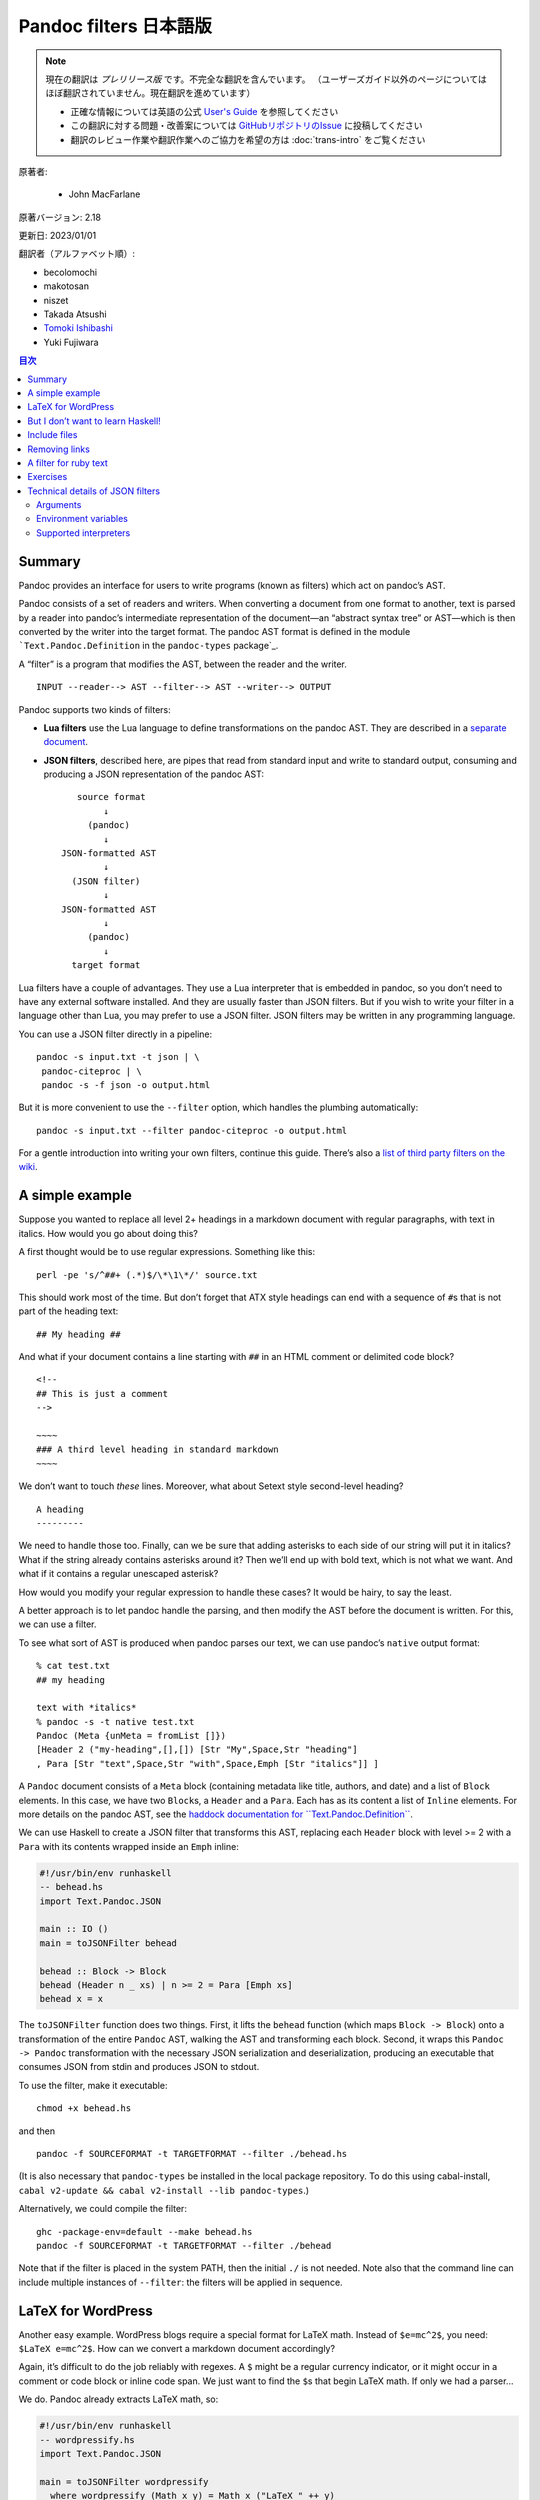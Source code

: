 
===========================================================
Pandoc filters 日本語版
===========================================================

.. note::

   現在の翻訳は *プレリリース版* です。不完全な翻訳を含んでいます。
   （ユーザーズガイド以外のページについてはほぼ翻訳されていません。現在翻訳を進めています）

   * 正確な情報については英語の公式 `User's Guide <https://pandoc.org/MANUAL.html>`_ を参照してください
   * この翻訳に対する問題・改善案については `GitHubリポジトリのIssue <https://github.com/pandoc-jp/pandoc-doc-ja/issues>`_ に投稿してください
   * 翻訳のレビュー作業や翻訳作業へのご協力を希望の方は :doc:`trans-intro` をご覧ください

原著者:

   * John MacFarlane

原著バージョン: 2.18

更新日: 2023/01/01

翻訳者（アルファベット順）:

* becolomochi
* makotosan
* niszet
* Takada Atsushi
* `Tomoki Ishibashi <https://ishibaki.github.io>`_
* Yuki Fujiwara

.. contents:: 目次
   :depth: 3

Summary
=======

Pandoc provides an interface for users to write programs (known as
filters) which act on pandoc’s AST.

Pandoc consists of a set of readers and writers. When converting a
document from one format to another, text is parsed by a reader into
pandoc’s intermediate representation of the document—an “abstract syntax
tree” or AST—which is then converted by the writer into the target
format. The pandoc AST format is defined in the module
```Text.Pandoc.Definition`` in the ``pandoc-types`` package`_.

A “filter” is a program that modifies the AST, between the reader and
the writer.

::

   INPUT --reader--> AST --filter--> AST --writer--> OUTPUT

Pandoc supports two kinds of filters:

-  **Lua filters** use the Lua language to define transformations on the
   pandoc AST. They are described in a `separate document`_.

-  **JSON filters**, described here, are pipes that read from standard
   input and write to standard output, consuming and producing a JSON
   representation of the pandoc AST:

   ::

                             source format
                                  ↓
                               (pandoc)
                                  ↓
                          JSON-formatted AST
                                  ↓
                            (JSON filter)
                                  ↓
                          JSON-formatted AST
                                  ↓
                               (pandoc)
                                  ↓
                            target format

Lua filters have a couple of advantages. They use a Lua interpreter that
is embedded in pandoc, so you don’t need to have any external software
installed. And they are usually faster than JSON filters. But if you
wish to write your filter in a language other than Lua, you may prefer
to use a JSON filter. JSON filters may be written in any programming
language.

You can use a JSON filter directly in a pipeline:

::

   pandoc -s input.txt -t json | \
    pandoc-citeproc | \
    pandoc -s -f json -o output.html

But it is more convenient to use the ``--filter`` option, which handles
the plumbing automatically:

::

   pandoc -s input.txt --filter pandoc-citeproc -o output.html

For a gentle introduction into writing your own filters, continue this
guide. There’s also a `list of third party filters on the wiki`_.

A simple example
================

Suppose you wanted to replace all level 2+ headings in a markdown
document with regular paragraphs, with text in italics. How would you go
about doing this?

A first thought would be to use regular expressions. Something like
this:

::

   perl -pe 's/^##+ (.*)$/\*\1\*/' source.txt

This should work most of the time. But don’t forget that ATX style
headings can end with a sequence of ``#``\ s that is not part of the
heading text:

::

   ## My heading ##

And what if your document contains a line starting with ``##`` in an
HTML comment or delimited code block?

::

   <!--
   ## This is just a comment
   -->

   ~~~~
   ### A third level heading in standard markdown
   ~~~~

We don’t want to touch *these* lines. Moreover, what about Setext style
second-level heading?

::

   A heading
   ---------

We need to handle those too. Finally, can we be sure that adding
asterisks to each side of our string will put it in italics? What if the
string already contains asterisks around it? Then we’ll end up with bold
text, which is not what we want. And what if it contains a regular
unescaped asterisk?

How would you modify your regular expression to handle these cases? It
would be hairy, to say the least.

A better approach is to let pandoc handle the parsing, and then modify
the AST before the document is written. For this, we can use a filter.

To see what sort of AST is produced when pandoc parses our text, we can
use pandoc’s ``native`` output format:

::

   % cat test.txt
   ## my heading

   text with *italics*
   % pandoc -s -t native test.txt
   Pandoc (Meta {unMeta = fromList []})
   [Header 2 ("my-heading",[],[]) [Str "My",Space,Str "heading"]
   , Para [Str "text",Space,Str "with",Space,Emph [Str "italics"]] ]

A ``Pandoc`` document consists of a ``Meta`` block (containing metadata
like title, authors, and date) and a list of ``Block`` elements. In this
case, we have two ``Block``\ s, a ``Header`` and a ``Para``. Each has as
its content a list of ``Inline`` elements. For more details on the
pandoc AST, see the `haddock documentation for
``Text.Pandoc.Definition```_.

We can use Haskell to create a JSON filter that transforms this AST,
replacing each ``Header`` block with level >= 2 with a ``Para`` with its
contents wrapped inside an ``Emph`` inline:

.. code:: haskell

   #!/usr/bin/env runhaskell
   -- behead.hs
   import Text.Pandoc.JSON

   main :: IO ()
   main = toJSONFilter behead

   behead :: Block -> Block
   behead (Header n _ xs) | n >= 2 = Para [Emph xs]
   behead x = x

The ``toJSONFilter`` function does two things. First, it lifts the
``behead`` function (which maps ``Block -> Block``) onto a
transformation of the entire ``Pandoc`` AST, walking the AST and
transforming each block. Second, it wraps this ``Pandoc -> Pandoc``
transformation with the necessary JSON serialization and
deserialization, producing an executable that consumes JSON from stdin
and produces JSON to stdout.

To use the filter, make it executable:

::

   chmod +x behead.hs

and then

::

   pandoc -f SOURCEFORMAT -t TARGETFORMAT --filter ./behead.hs

(It is also necessary that ``pandoc-types`` be installed in the local
package repository. To do this using cabal-install,
``cabal v2-update && cabal v2-install --lib pandoc-types``.)

Alternatively, we could compile the filter:

::

   ghc -package-env=default --make behead.hs
   pandoc -f SOURCEFORMAT -t TARGETFORMAT --filter ./behead

Note that if the filter is placed in the system PATH, then the initial
``./`` is not needed. Note also that the command line can include
multiple instances of ``--filter``: the filters will be applied in
sequence.

LaTeX for WordPress
===================

Another easy example. WordPress blogs require a special format for LaTeX
math. Instead of ``$e=mc^2$``, you need: ``$LaTeX e=mc^2$``. How can we
convert a markdown document accordingly?

Again, it’s difficult to do the job reliably with regexes. A ``$`` might
be a regular currency indicator, or it might occur in a comment or code
block or inline code span. We just want to find the ``$``\ s that begin
LaTeX math. If only we had a parser…

We do. Pandoc already extracts LaTeX math, so:

.. code:: haskell

   #!/usr/bin/env runhaskell
   -- wordpressify.hs
   import Text.Pandoc.JSON

   main = toJSONFilter wordpressify
     where wordpressify (Math x y) = Math x ("LaTeX " ++ y)
           wordpressify x = x

Mission accomplished. (I’ve omitted type signatures here, just to show
it can be done.)

But I don’t want to learn Haskell!
==================================

While it’s easiest to write pandoc filters in Haskell, it is fairly easy
to write them in python using the ``pandocfilters`` package. The package
is in PyPI and can be installed using ``pip install pandocfilters`` or
``easy_install pandocfilters``.

Here’s our “beheading” filter in python:

.. code:: python

   #!/usr/bin/env python

   """
   Pandoc filter to convert all level 2+ headings to paragraphs with
   emphasized text.
   """

   from pandocfilters import toJSONFilter, Emph, Para

   def behead(key, value, format, meta):
     if key == 'Header' and value[0] >= 2:
       return Para([Emph(value[2])])

   if __name__ == "__main__":
     toJSONFilter(behead)

``toJSONFilter(behead)`` walks the AST and applies the ``behead`` action
to each element. If ``behead`` returns nothing, the node is unchanged;
if it returns an object, the node is replaced; if it returns a list, the
new list is spliced in.

Note that, although these parameters are not used in this example,
``format`` provides access to the target format, and ``meta`` provides
access to the document’s metadata.

There are many examples of python filters in `the pandocfilters
repository`_.

For a more Pythonic alternative to pandocfilters, see the `panflute`_
library. Don’t like Python? There are also ports of pandocfilters in

-  `PHP`_,
-  `perl`_,
-  TypeScript/JavaScript via Node.js

   -  `pandoc-filter`_,
   -  `node-pandoc-filter`_,

-  `Groovy`_, and
-  `Ruby`_.

Starting with pandoc 2.0, pandoc includes built-in support for writing
filters in lua. The lua interpreter is built in to pandoc, so a lua
filter does not require any additional software to run. See the
`documentation on lua filters`_.

Include files
=============

So none of our transforms have involved IO. How about a script that
reads a markdown document, finds all the inline code blocks with
attribute ``include``, and replaces their contents with the contents of
the file given?

.. code:: haskell

   #!/usr/bin/env runhaskell
   -- includes.hs
   import Text.Pandoc.JSON
   import qualified Data.Text.IO as TIO
   import qualified Data.Text as T

   doInclude :: Block -> IO Block
   doInclude cb@(CodeBlock (id, classes, namevals) contents) =
     case lookup "include" namevals of
          Just f     -> CodeBlock (id, classes, namevals) <$>
                         TIO.readFile (T.unpack f)
          Nothing    -> return cb
   doInclude x = return x

   main :: IO ()
   main = toJSONFilter doInclude

Try this on the following:

::

   Here's the pandoc README:

   ~~~~ {include="README"}
   this will be replaced by contents of README
   ~~~~

Removing links
==============

What if we want to remove every link from a document, retaining the
link’s text?

.. code:: haskell

   #!/usr/bin/env runhaskell
   -- delink.hs
   import Text.Pandoc.JSON

   main = toJSONFilter delink

   delink :: Inline -> [Inline]
   delink (Link _ txt _) = txt
   delink x              = [x]

Note that ``delink`` can’t be a function of type ``Inline -> Inline``,
because the thing we want to replace the link with is not a single
``Inline`` element, but a list of them. So we make ``delink`` a function
from an ``Inline`` element to a list of ``Inline`` elements.
``toJSONFilter`` can still lift this function to a transformation of
type ``Pandoc -> Pandoc``.

A filter for ruby text
======================

Finally, here’s a nice real-world example, developed on the
`pandoc-discuss`_ list. Qubyte wrote:

   I’m interested in using pandoc to turn my markdown notes on Japanese
   into nicely set HTML and (Xe)LaTeX. With HTML5, ruby (typically used
   to phonetically read chinese characters by placing text above or to
   the side) is standard, and support from browsers is emerging (Webkit
   based browsers appear to fully support it). For those browsers that
   don’t support it yet (notably Firefox) the feature falls back in a
   nice way by placing the phonetic reading inside brackets to the side
   of each Chinese character, which is suitable for other output formats
   too. As for (Xe)LaTeX, ruby is not an issue.

   At the moment, I use inline HTML to achieve the result when the
   conversion is to HTML, but it’s ugly and uses a lot of keystrokes,
   for example

   .. code:: xml

      <ruby>ご<rt></rt>飯<rp>（</rp><rt>はん</rt><rp>）</rp></ruby>

   sets ご飯 “gohan” with “han” spelt phonetically above the second
   character, or to the right of it in brackets if the browser does not
   support ruby. I’d like to have something more like

   ::

      r[はん](飯)

   or any keystroke saving convention would be welcome.

We came up with the following script, which uses the convention that a
markdown link with a URL beginning with a hyphen is interpreted as ruby:

::

   [はん](-飯)

.. code:: haskell

   {-# LANGUAGE OverloadedStrings #-}
   -- handleruby.hs
   import Text.Pandoc.JSON
   import System.Environment (getArgs)
   import qualified Data.Text as T

   handleRuby :: Maybe Format -> Inline -> Inline
   handleRuby (Just format) x@(Link attr [Str ruby] (src,_)) =
     case T.uncons src of
       Just ('-',kanji)
         | format == Format "html" -> RawInline format $
           "<ruby>" <> kanji <> "<rp>(</rp><rt>" <> ruby <>
           "</rt><rp>)</rp></ruby>"
         | format == Format "latex" -> RawInline format $
           "\\ruby{" <> kanji <> "}{" <> ruby <> "}"
         | otherwise -> Str ruby
       _ -> x
   handleRuby _ x = x

   main :: IO ()
   main = toJSONFilter handleRuby

Note that, when a script is called using ``--filter``, pandoc passes it
the target format as the first argument. When a function’s first
argument is of type ``Maybe Format``, ``toJSONFilter`` will
automatically assign it ``Just`` the target format or ``Nothing``.

We compile our script:

::

   # first, make sure pandoc-types is installed:
   cabal install --lib pandoc-types --package-env .
   ghc --make handleRuby

Then run it:

::

   % pandoc -F ./handleRuby -t html
   [はん](-飯)
   ^D
   <p><ruby>飯<rp>(</rp><rt>はん</rt><rp>)</rp></ruby></p>
   % pandoc -F ./handleRuby -t latex
   [はん](-飯)
   ^D
   \ruby{飯}{はん}

Note: to use this to generate PDFs via LaTeX, you’ll need to use
``--pdf-engine=xelatex``, specify a ``mainfont`` that has the Japanese
characters (e.g. “Noto Sans CJK TC”), and add ``\usepackage{ruby}`` to
your template or header-includes.

Exercises
=========

1. Put all the regular text in a markdown document in ALL CAPS (without
   touching text in URLs or link titles).

2. Remove all horizontal rules from a document.

3. Renumber all enumerated lists with roman numerals.

4. Replace each delimited code block with class ``dot`` with an image
   generated by running ``dot -Tpng`` (from graphviz) on the contents of
   the code block.

5. Find all code blocks with class ``python`` and run them using the
   python interpreter, printing the results to the console.

Technical details of JSON filters
=================================

A JSON filter is any program which can consume and produce a valid
pandoc JSON document representation. This section describes the
technical details surrounding the invocation of filters.

Arguments
---------

The program will always be called with the target format as the only
argument. A pandoc invocation like

::

   pandoc --filter demo --to=html

will cause pandoc to call the program ``demo`` with argument ``html``.

Environment variables
---------------------

Pandoc sets additional environment variables before calling a filter.

``PANDOC_VERSION``
   The version of the pandoc binary used to process the document.
   Example: ``2.11.1``.
``PANDOC_READER_OPTIONS``
   JSON object representation of the options passed to the input parser.

   Object fields:

   ``abbreviations``
      set of known abbreviations (array of strings).
   ``columns``
      number of columns in terminal; an integer.
   default-image-extension\`
      default extension for images; a string.
   ``extensions``
      integer representation of the syntax extensions bit field.
   ``indented-code-classes``
      default classes for indented code blocks; array of strings.
   ``standalone``
      whether the input was a standalone document with header; either
      ``true`` or ``false``.
   ``strip-comments``
      HTML comments are stripped instead of parsed as raw HTML; either
      ``true`` or ``false``.
   ``tab-stop``
      width (i.e. equivalent number of spaces) of tab stops; integer.
   ``track-changes``
      track changes setting for docx; one of ``"accept-changes"``,
      ``"reject-changes"``, and ``"all-changes"``.

Supported interpreters
----------------------

Files passed to the ``--filter``/``-F`` parameter are expected to be
executable. However, if the executable bit is not set, then pandoc tries
to guess a suitable interpreter from the file extension.

============== ==============
file extension interpreter
============== ==============
.py            ``python``
.hs            ``runhaskell``
.pl            ``perl``
.rb            ``ruby``
.php           ``php``
.js            ``node``
.r             ``Rscript``
============== ==============

.. _``Text.Pandoc.Definition`` in the ``pandoc-types`` package: https://hackage.haskell.org/package/pandoc-types/docs/Text-Pandoc-Definition.html
.. _separate document: lua-filters.html
.. _list of third party filters on the wiki: https://github.com/jgm/pandoc/wiki/Pandoc-Filters
.. _haddock documentation for ``Text.Pandoc.Definition``: https://hackage.haskell.org/package/pandoc-types
.. _the pandocfilters repository: https://github.com/jgm/pandocfilters
.. _panflute: https://pypi.org/project/panflute
.. _PHP: https://github.com/vinai/pandocfilters-php
.. _perl: https://metacpan.org/pod/Pandoc::Filter
.. _pandoc-filter: https://github.com/mvhenderson/pandoc-filter-node
.. _node-pandoc-filter: https://github.com/mu-io/node-pandoc-filter
.. _Groovy: https://github.com/dfrommi/groovy-pandoc
.. _Ruby: https://heerdebeer.org/Software/markdown/paru/
.. _documentation on lua filters: https://pandoc.org/lua-filters.html
.. _pandoc-discuss: https://groups.google.com/group/pandoc-discuss/browse_thread/thread/7baea325565878c8

